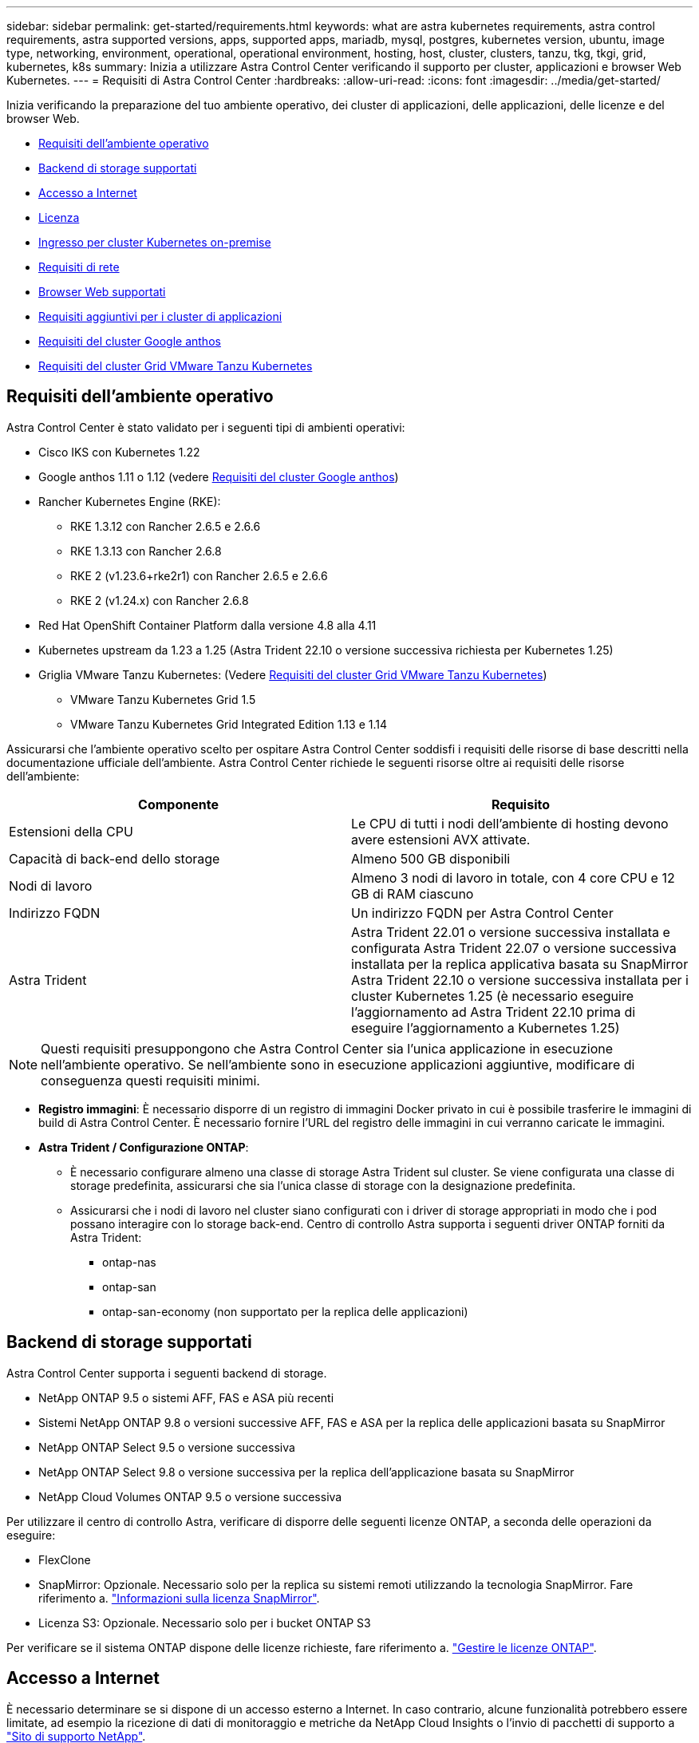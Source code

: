 ---
sidebar: sidebar 
permalink: get-started/requirements.html 
keywords: what are astra kubernetes requirements, astra control requirements, astra supported versions, apps, supported apps, mariadb, mysql, postgres, kubernetes version, ubuntu, image type, networking, environment, operational, operational environment, hosting, host, cluster, clusters, tanzu, tkg, tkgi, grid, kubernetes, k8s 
summary: Inizia a utilizzare Astra Control Center verificando il supporto per cluster, applicazioni e browser Web Kubernetes. 
---
= Requisiti di Astra Control Center
:hardbreaks:
:allow-uri-read: 
:icons: font
:imagesdir: ../media/get-started/


[role="lead"]
Inizia verificando la preparazione del tuo ambiente operativo, dei cluster di applicazioni, delle applicazioni, delle licenze e del browser Web.

* <<Requisiti dell'ambiente operativo>>
* <<Backend di storage supportati>>
* <<Accesso a Internet>>
* <<Licenza>>
* <<Ingresso per cluster Kubernetes on-premise>>
* <<Requisiti di rete>>
* <<Browser Web supportati>>
* <<Requisiti aggiuntivi per i cluster di applicazioni>>
* <<Requisiti del cluster Google anthos>>
* <<Requisiti del cluster Grid VMware Tanzu Kubernetes>>




== Requisiti dell'ambiente operativo

Astra Control Center è stato validato per i seguenti tipi di ambienti operativi:

* Cisco IKS con Kubernetes 1.22
* Google anthos 1.11 o 1.12 (vedere <<Requisiti del cluster Google anthos>>)
* Rancher Kubernetes Engine (RKE):
+
** RKE 1.3.12 con Rancher 2.6.5 e 2.6.6
** RKE 1.3.13 con Rancher 2.6.8
** RKE 2 (v1.23.6+rke2r1) con Rancher 2.6.5 e 2.6.6
** RKE 2 (v1.24.x) con Rancher 2.6.8


* Red Hat OpenShift Container Platform dalla versione 4.8 alla 4.11
* Kubernetes upstream da 1.23 a 1.25 (Astra Trident 22.10 o versione successiva richiesta per Kubernetes 1.25)
* Griglia VMware Tanzu Kubernetes: (Vedere <<Requisiti del cluster Grid VMware Tanzu Kubernetes>>)
+
** VMware Tanzu Kubernetes Grid 1.5
** VMware Tanzu Kubernetes Grid Integrated Edition 1.13 e 1.14




Assicurarsi che l'ambiente operativo scelto per ospitare Astra Control Center soddisfi i requisiti delle risorse di base descritti nella documentazione ufficiale dell'ambiente. Astra Control Center richiede le seguenti risorse oltre ai requisiti delle risorse dell'ambiente:

|===
| Componente | Requisito 


| Estensioni della CPU | Le CPU di tutti i nodi dell'ambiente di hosting devono avere estensioni AVX attivate. 


| Capacità di back-end dello storage | Almeno 500 GB disponibili 


| Nodi di lavoro  a| 
Almeno 3 nodi di lavoro in totale, con 4 core CPU e 12 GB di RAM ciascuno



| Indirizzo FQDN | Un indirizzo FQDN per Astra Control Center 


| Astra Trident  a| 
Astra Trident 22.01 o versione successiva installata e configurata Astra Trident 22.07 o versione successiva installata per la replica applicativa basata su SnapMirror Astra Trident 22.10 o versione successiva installata per i cluster Kubernetes 1.25 (è necessario eseguire l'aggiornamento ad Astra Trident 22.10 prima di eseguire l'aggiornamento a Kubernetes 1.25)

|===

NOTE: Questi requisiti presuppongono che Astra Control Center sia l'unica applicazione in esecuzione nell'ambiente operativo. Se nell'ambiente sono in esecuzione applicazioni aggiuntive, modificare di conseguenza questi requisiti minimi.

* *Registro immagini*: È necessario disporre di un registro di immagini Docker privato in cui è possibile trasferire le immagini di build di Astra Control Center. È necessario fornire l'URL del registro delle immagini in cui verranno caricate le immagini.
* *Astra Trident / Configurazione ONTAP*:
+
** È necessario configurare almeno una classe di storage Astra Trident sul cluster. Se viene configurata una classe di storage predefinita, assicurarsi che sia l'unica classe di storage con la designazione predefinita.
** Assicurarsi che i nodi di lavoro nel cluster siano configurati con i driver di storage appropriati in modo che i pod possano interagire con lo storage back-end. Centro di controllo Astra supporta i seguenti driver ONTAP forniti da Astra Trident:
+
*** ontap-nas
*** ontap-san
*** ontap-san-economy (non supportato per la replica delle applicazioni)








== Backend di storage supportati

Astra Control Center supporta i seguenti backend di storage.

* NetApp ONTAP 9.5 o sistemi AFF, FAS e ASA più recenti
* Sistemi NetApp ONTAP 9.8 o versioni successive AFF, FAS e ASA per la replica delle applicazioni basata su SnapMirror
* NetApp ONTAP Select 9.5 o versione successiva
* NetApp ONTAP Select 9.8 o versione successiva per la replica dell'applicazione basata su SnapMirror
* NetApp Cloud Volumes ONTAP 9.5 o versione successiva


Per utilizzare il centro di controllo Astra, verificare di disporre delle seguenti licenze ONTAP, a seconda delle operazioni da eseguire:

* FlexClone
* SnapMirror: Opzionale. Necessario solo per la replica su sistemi remoti utilizzando la tecnologia SnapMirror. Fare riferimento a. https://docs.netapp.com/us-en/ontap/data-protection/snapmirror-licensing-concept.html["Informazioni sulla licenza SnapMirror"^].
* Licenza S3: Opzionale. Necessario solo per i bucket ONTAP S3


Per verificare se il sistema ONTAP dispone delle licenze richieste, fare riferimento a. https://docs.netapp.com/us-en/ontap/system-admin/manage-licenses-concept.html["Gestire le licenze ONTAP"^].



== Accesso a Internet

È necessario determinare se si dispone di un accesso esterno a Internet. In caso contrario, alcune funzionalità potrebbero essere limitate, ad esempio la ricezione di dati di monitoraggio e metriche da NetApp Cloud Insights o l'invio di pacchetti di supporto a https://mysupport.netapp.com/site/["Sito di supporto NetApp"^].



== Licenza

Astra Control Center richiede una licenza Astra Control Center per una funzionalità completa. Ottenere una licenza di valutazione o una licenza completa da NetApp. Hai bisogno di una licenza per proteggere le tue applicazioni e i tuoi dati. Fare riferimento a. link:../concepts/intro.html["Caratteristiche di Astra Control Center"] per ulteriori informazioni.

Puoi provare Astra Control Center con una licenza di valutazione, che ti consente di utilizzare Astra Control Center per 90 giorni dalla data di download della licenza. Puoi iscriverti per una prova gratuita registrandoti link:https://cloud.netapp.com/astra-register["qui"^].

Per impostare la licenza, fare riferimento a. link:setup_overview.html["utilizzare una licenza di valutazione di 90 giorni"^].

Per ulteriori informazioni sul funzionamento delle licenze, vedere link:../concepts/licensing.html["Licensing"^].

Per ulteriori informazioni sulle licenze necessarie per i backend di storage ONTAP, fare riferimento a. link:../get-started/requirements.html["Backend di storage supportati"].



== Ingresso per cluster Kubernetes on-premise

È possibile scegliere il tipo di ingresso di rete utilizzato da Astra Control Center. Per impostazione predefinita, Astra Control Center implementa il gateway Astra Control Center (servizio/traefik) come risorsa a livello di cluster. Astra Control Center supporta anche l'utilizzo di un servizio di bilanciamento del carico, se consentito nel tuo ambiente. Se si preferisce utilizzare un servizio di bilanciamento del carico e non ne si dispone già di uno configurato, è possibile utilizzare il bilanciamento del carico MetalLB per assegnare automaticamente un indirizzo IP esterno al servizio. Nella configurazione del server DNS interno, puntare il nome DNS scelto per Astra Control Center sull'indirizzo IP con bilanciamento del carico.


NOTE: Il bilanciamento del carico deve utilizzare un indirizzo IP situato nella stessa subnet degli indirizzi IP del nodo di lavoro di Astra Control Center.


NOTE: Se si ospita Astra Control Center su un cluster Tanzu Kubernetes Grid, utilizzare `kubectl get nsxlbmonitors -A` per verificare se è già stato configurato un monitor dei servizi per accettare il traffico in entrata. Se ne esiste uno, non installare MetalLB, perché il monitor di servizio esistente sovrascriverà qualsiasi nuova configurazione del bilanciamento del carico.

Per ulteriori informazioni, vedere link:../get-started/install_acc.html#set-up-ingress-for-load-balancing["Impostare l'ingresso per il bilanciamento del carico"^].



== Requisiti di rete

L'ambiente operativo che ospita Astra Control Center comunica utilizzando le seguenti porte TCP. Assicurarsi che queste porte siano consentite attraverso qualsiasi firewall e configurare i firewall in modo da consentire qualsiasi traffico HTTPS in uscita dalla rete Astra. Alcune porte richiedono la connettività tra l'ambiente che ospita Astra Control Center e ciascun cluster gestito (annotato dove applicabile).


NOTE: Puoi implementare Astra Control Center in un cluster Kubernetes dual-stack, mentre Astra Control Center può gestire le applicazioni e i back-end di storage configurati per il funzionamento dual-stack. Per ulteriori informazioni sui requisiti del cluster dual-stack, vedere https://kubernetes.io/docs/concepts/services-networking/dual-stack/["Documentazione Kubernetes"^].

|===
| Origine | Destinazione | Porta | Protocollo | Scopo 


| PC client | Centro di controllo Astra | 443 | HTTPS | Accesso UI/API - assicurarsi che questa porta sia aperta in entrambi i modi tra il cluster che ospita Astra Control Center e ciascun cluster gestito 


| Metriche consumer | Nodo di lavoro Astra Control Center | 9090 | HTTPS | Comunicazione dei dati delle metriche - garantire che ciascun cluster gestito possa accedere a questa porta sul cluster che ospita Astra Control Center (è richiesta una comunicazione bidirezionale) 


| Centro di controllo Astra | Servizio Hosted Cloud Insights (https://www.netapp.com/cloud-services/cloud-insights/[]) | 443 | HTTPS | Comunicazione Cloud Insights 


| Centro di controllo Astra | Provider di bucket di storage Amazon S3 | 443 | HTTPS | Comunicazione con lo storage Amazon S3 


| Centro di controllo Astra | NetApp AutoSupport (https://support.netapp.com[]) | 443 | HTTPS | Comunicazioni NetApp AutoSupport 
|===


== Browser Web supportati

Astra Control Center supporta versioni recenti di Firefox, Safari e Chrome con una risoluzione minima di 1280 x 720.



== Requisiti aggiuntivi per i cluster di applicazioni

Se si prevede di utilizzare queste funzionalità di Astra Control Center, tenere presenti questi requisiti:

* *Requisiti del cluster applicativo*: link:../get-started/setup_overview.html#prepare-your-environment-for-cluster-management-using-astra-control["Requisiti di gestione del cluster"^]
+
** *Requisiti delle applicazioni gestite*: link:../use/manage-apps.html#application-management-requirements["Requisiti di gestione delle applicazioni"^]
** *Requisiti aggiuntivi per la replica delle applicazioni*: link:../use/replicate_snapmirror.html#replication-prerequisites["Prerequisiti per la replica"^]






== Requisiti del cluster Google anthos

Quando si ospita Astra Control Center su un cluster Google anthos, Google anthos include per impostazione predefinita il bilanciamento del carico MetalLB e il servizio di gateway di ingresso Istio, consentendo di utilizzare semplicemente le funzionalità di ingresso generiche di Astra Control Center durante l'installazione. Vedere link:install_acc.html#configure-astra-control-center["Configurare Astra Control Center"^] per ulteriori informazioni.



== Requisiti del cluster Grid VMware Tanzu Kubernetes

Quando si ospita Astra Control Center su un cluster VMware Tanzu Kubernetes Grid (TKG) o Tanzu Kubernetes Grid Integrated Edition (TKGi), tenere presente quanto segue.

* Disattivare l'applicazione della classe di storage predefinita TKG o TKGi su qualsiasi cluster di applicazioni che deve essere gestito da Astra Control. Per eseguire questa operazione, modificare il `TanzuKubernetesCluster` risorsa sul cluster dello spazio dei nomi.
* Quando si implementa Astra Control Center in un ambiente TKG o TKGi, è necessario conoscere i requisiti specifici di Astra Trident. Per ulteriori informazioni, consultare https://docs.netapp.com/us-en/trident/trident-get-started/kubernetes-deploy.html#other-known-configuration-options["Documentazione di Astra Trident"^].



NOTE: Il token del file di configurazione predefinito di VMware TKG e TKGi scade dieci ore dopo l'implementazione. Se si utilizzano prodotti del portfolio Tanzu, è necessario generare un file di configurazione del cluster Tanzu Kubernetes con un token non in scadenza per evitare problemi di connessione tra Astra Control Center e cluster di applicazioni gestiti. Per istruzioni, visitare il sito https://docs.vmware.com/en/VMware-NSX-T-Data-Center/3.2/nsx-application-platform/GUID-52A52C0B-9575-43B6-ADE2-E8640E22C29F.html["Documentazione del prodotto VMware NSX-T Data Center."^]



== Cosa succederà

Visualizzare il link:quick-start.html["avvio rapido"^] panoramica.
